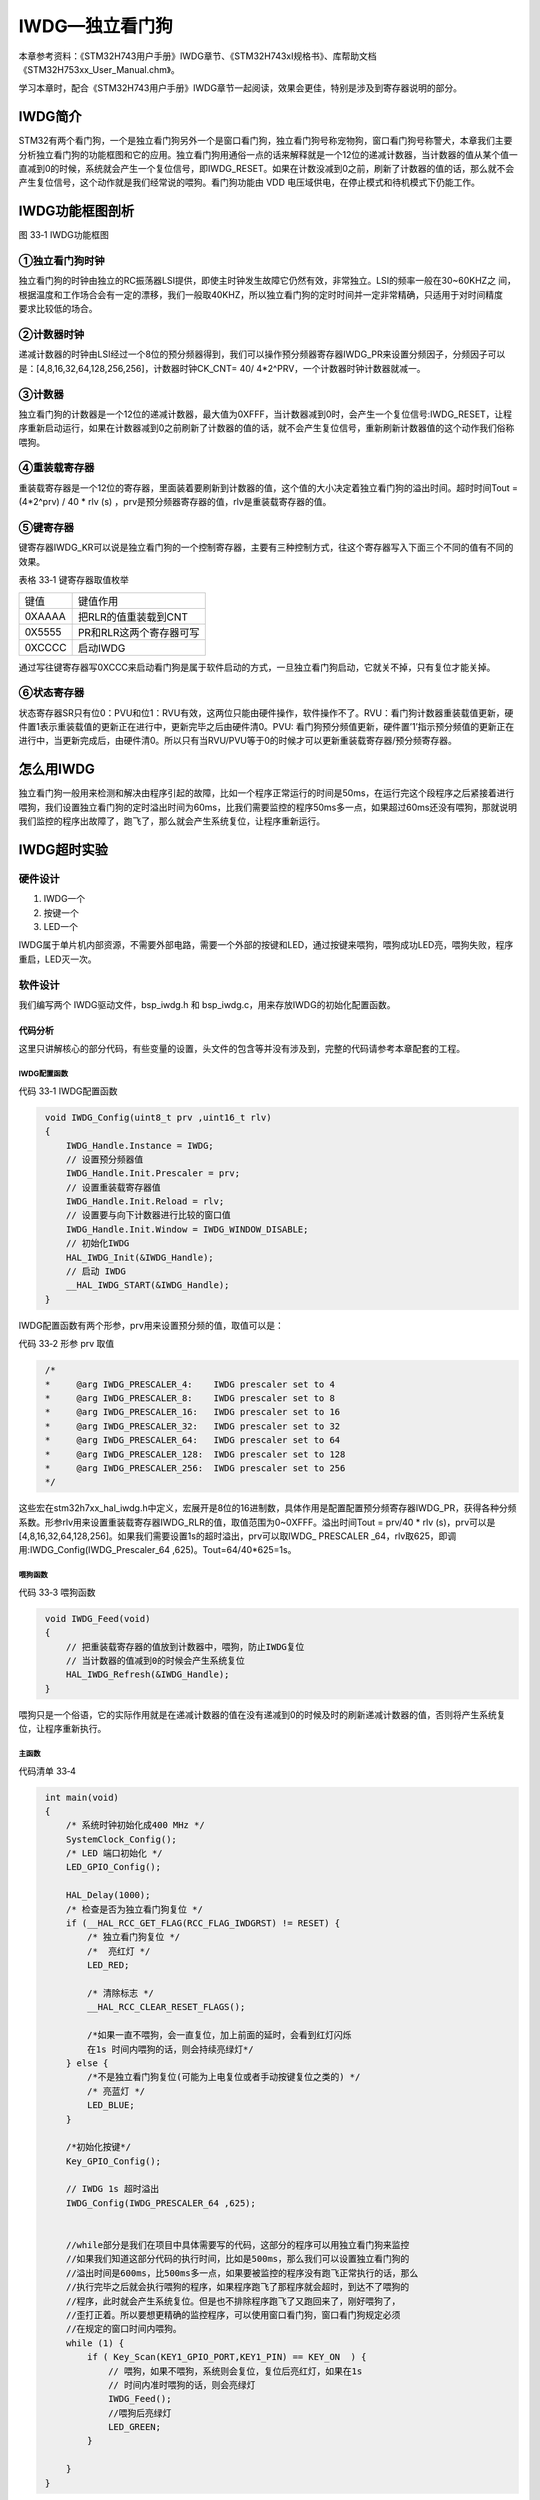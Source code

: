 IWDG—独立看门狗
---------------

本章参考资料：《STM32H743用户手册》IWDG章节、《STM32H743xI规格书》、库帮助文档《STM32H753xx_User_Manual.chm》。

学习本章时，配合《STM32H743用户手册》IWDG章节一起阅读，效果会更佳，特别是涉及到寄存器说明的部分。

IWDG简介
~~~~~~~~

STM32有两个看门狗，一个是独立看门狗另外一个是窗口看门狗，独立看门狗号称宠物狗，窗口看门狗号称警犬，本章我们主要分析独立看门狗的功能框图和它的应用。独立看门狗用通俗一点的话来解释就是一个12位的递减计数器，当计数器的值从某个值一直减到0的时候，系统就会产生一个复位信号，即IWDG_RESET。如果在计数没减到0之前，刷新了计数器的值的话，那么就不会产生复位信号，这个动作就是我们经常说的喂狗。看门狗功能由 VDD 电压域供电，在停止模式和待机模式下仍能工作。

IWDG功能框图剖析
~~~~~~~~~~~~~~~~

.. image:: media/image1.png
   :align: center
   :alt: 图 33‑1 IWDG功能框图
   :name: 图33_1

图 33‑1 IWDG功能框图

①独立看门狗时钟
'''''''''''''''

| 独立看门狗的时钟由独立的RC振荡器LSI提供，即使主时钟发生故障它仍然有效，非常独立。LSI的频率一般在30~60KHZ之
  间，根据温度和工作场合会有一定的漂移，我们一般取40KHZ，所以独立看门狗的定时时间并一定非常精确，只适用于对时间精度
| 要求比较低的场合。

②计数器时钟
'''''''''''

递减计数器的时钟由LSI经过一个8位的预分频器得到，我们可以操作预分频器寄存器IWDG_PR来设置分频因子，分频因子可以是：[4,8,16,32,64,128,256,256]，计数器时钟CK_CNT=
40/ 4*2^PRV，一个计数器时钟计数器就减一。

③计数器
'''''''

独立看门狗的计数器是一个12位的递减计数器，最大值为0XFFF，当计数器减到0时，会产生一个复位信号:IWDG_RESET，让程序重新启动运行，如果在计数器减到0之前刷新了计数器的值的话，就不会产生复位信号，重新刷新计数器值的这个动作我们俗称喂狗。

④重装载寄存器
'''''''''''''

重装载寄存器是一个12位的寄存器，里面装着要刷新到计数器的值，这个值的大小决定着独立看门狗的溢出时间。超时时间Tout
= (4*2^prv) / 40 * rlv (s)
，prv是预分频器寄存器的值，rlv是重装载寄存器的值。

⑤键寄存器
'''''''''

键寄存器IWDG_KR可以说是独立看门狗的一个控制寄存器，主要有三种控制方式，往这个寄存器写入下面三个不同的值有不同的效果。

表格 33‑1 键寄存器取值枚举

====== =======================
键值   键值作用
0XAAAA 把RLR的值重装载到CNT
0X5555 PR和RLR这两个寄存器可写
0XCCCC 启动IWDG
====== =======================

通过写往键寄存器写0XCCC来启动看门狗是属于软件启动的方式，一旦独立看门狗启动，它就关不掉，只有复位才能关掉。

⑥状态寄存器
'''''''''''

状态寄存器SR只有位0：PVU和位1：RVU有效，这两位只能由硬件操作，软件操作不了。RVU：看门狗计数器重装载值更新，硬件置1表示重装载值的更新正在进行中，更新完毕之后由硬件清0。PVU:
看门狗预分频值更新，硬件置’1’指示预分频值的更新正在进行中，当更新完成后，由硬件清0。所以只有当RVU/PVU等于0的时候才可以更新重装载寄存器/预分频寄存器。

怎么用IWDG
~~~~~~~~~~

独立看门狗一般用来检测和解决由程序引起的故障，比如一个程序正常运行的时间是50ms，在运行完这个段程序之后紧接着进行喂狗，我们设置独立看门狗的定时溢出时间为60ms，比我们需要监控的程序50ms多一点，如果超过60ms还没有喂狗，那就说明我们监控的程序出故障了，跑飞了，那么就会产生系统复位，让程序重新运行。

IWDG超时实验
~~~~~~~~~~~~

硬件设计
''''''''''''

1. IWDG一个

2. 按键一个

3. LED一个

IWDG属于单片机内部资源，不需要外部电路，需要一个外部的按键和LED，通过按键来喂狗，喂狗成功LED亮，喂狗失败，程序重启，LED灭一次。

软件设计
''''''''''''

我们编写两个 IWDG驱动文件，bsp_iwdg.h 和
bsp_iwdg.c，用来存放IWDG的初始化配置函数。

代码分析
............

这里只讲解核心的部分代码，有些变量的设置，头文件的包含等并没有涉及到，完整的代码请参考本章配套的工程。

IWDG配置函数
==============

代码 33‑1 IWDG配置函数

.. code-block:: c
   :name: 代码清单33_1

    void IWDG_Config(uint8_t prv ,uint16_t rlv)
    {
        IWDG_Handle.Instance = IWDG;
        // 设置预分频器值
        IWDG_Handle.Init.Prescaler = prv;
        // 设置重装载寄存器值
        IWDG_Handle.Init.Reload = rlv;
        // 设置要与向下计数器进行比较的窗口值
        IWDG_Handle.Init.Window = IWDG_WINDOW_DISABLE;
        // 初始化IWDG
        HAL_IWDG_Init(&IWDG_Handle);
        // 启动 IWDG
        __HAL_IWDG_START(&IWDG_Handle);
    }

IWDG配置函数有两个形参，prv用来设置预分频的值，取值可以是：

代码 33‑2 形参 prv 取值

.. code-block:: c
   :name: 代码清单33_2

    /*
    *     @arg IWDG_PRESCALER_4:    IWDG prescaler set to 4
    *     @arg IWDG_PRESCALER_8:    IWDG prescaler set to 8
    *     @arg IWDG_PRESCALER_16:   IWDG prescaler set to 16
    *     @arg IWDG_PRESCALER_32:   IWDG prescaler set to 32
    *     @arg IWDG_PRESCALER_64:   IWDG prescaler set to 64
    *     @arg IWDG_PRESCALER_128:  IWDG prescaler set to 128
    *     @arg IWDG_PRESCALER_256:  IWDG prescaler set to 256
    */

这些宏在stm32h7xx_hal_iwdg.h中定义，宏展开是8位的16进制数，具体作用是配置配置预分频寄存器IWDG_PR，获得各种分频系数。形参rlv用来设置重装载寄存器IWDG_RLR的值，取值范围为0~0XFFF。溢出时间Tout
= prv/40 * rlv
(s)，prv可以是[4,8,16,32,64,128,256]。如果我们需要设置1s的超时溢出，prv可以取IWDG\_
PRESCALER _64，rlv取625，即调用:IWDG_Config(IWDG_Prescaler_64
,625)。Tout=64/40*625=1s。

喂狗函数
==============

代码 33‑3 喂狗函数

.. code-block:: c
   :name: 代码清单33_3

    void IWDG_Feed(void)
    {
        // 把重装载寄存器的值放到计数器中，喂狗，防止IWDG复位
        // 当计数器的值减到0的时候会产生系统复位
        HAL_IWDG_Refresh(&IWDG_Handle);
    }

喂狗只是一个俗语，它的实际作用就是在递减计数器的值在没有递减到0的时候及时的刷新递减计数器的值，否则将产生系统复位，让程序重新执行。

主函数
==============

代码清单 33‑4

.. code-block:: c
   :name: 代码清单33_4

    int main(void)
    {
        /* 系统时钟初始化成400 MHz */
        SystemClock_Config();
        /* LED 端口初始化 */
        LED_GPIO_Config();

        HAL_Delay(1000);
        /* 检查是否为独立看门狗复位 */
        if (__HAL_RCC_GET_FLAG(RCC_FLAG_IWDGRST) != RESET) {
            /* 独立看门狗复位 */
            /*  亮红灯 */
            LED_RED;

            /* 清除标志 */
            __HAL_RCC_CLEAR_RESET_FLAGS();

            /*如果一直不喂狗，会一直复位，加上前面的延时，会看到红灯闪烁
            在1s 时间内喂狗的话，则会持续亮绿灯*/
        } else {
            /*不是独立看门狗复位(可能为上电复位或者手动按键复位之类的) */
            /* 亮蓝灯 */
            LED_BLUE;
        }

        /*初始化按键*/
        Key_GPIO_Config();

        // IWDG 1s 超时溢出
        IWDG_Config(IWDG_PRESCALER_64 ,625);


        //while部分是我们在项目中具体需要写的代码，这部分的程序可以用独立看门狗来监控
        //如果我们知道这部分代码的执行时间，比如是500ms，那么我们可以设置独立看门狗的
        //溢出时间是600ms，比500ms多一点，如果要被监控的程序没有跑飞正常执行的话，那么
        //执行完毕之后就会执行喂狗的程序，如果程序跑飞了那程序就会超时，到达不了喂狗的
        //程序，此时就会产生系统复位。但是也不排除程序跑飞了又跑回来了，刚好喂狗了，
        //歪打正着。所以要想更精确的监控程序，可以使用窗口看门狗，窗口看门狗规定必须
        //在规定的窗口时间内喂狗。
        while (1) {
            if ( Key_Scan(KEY1_GPIO_PORT,KEY1_PIN) == KEY_ON  ) {
                // 喂狗，如果不喂狗，系统则会复位，复位后亮红灯，如果在1s
                // 时间内准时喂狗的话，则会亮绿灯
                IWDG_Feed();
                //喂狗后亮绿灯
                LED_GREEN;
            }

        }
    }

主函数中我们初始化好系统时钟、LED和按键相关的配置，设置IWDG 1s
超时溢出之后，进入while死循环，通过按键来喂狗，如果喂狗成功，则亮绿灯，如果喂狗失败的话，系统重启，程序重新执行，当执行到__HAL_RCC_GET_FLAG函数的时候，则会检测到是IWDG复位，然后让红灯亮。如果喂狗一直失败的话，则会一直产生系统复位，加上前面延时的效果，则会看到红灯一直闪烁。

我们这里是通过按键来模拟一个喂狗程序，真正的项目中则不是这样使用。while部分是我们在项目中具体需要写的代码，这部分的程序可以用独立看门狗来监控，如果我们知道这部分代码的执行时间，比如是500ms，那么我们可以设置独立看门狗的溢出时间是510ms，比500ms多一点，如果要被监控的程序没有跑飞正常执行的话，那么执行完毕之后就会执行喂狗的程序，如果程序跑飞了那程序就会超时，到达不了喂狗的程序，此时就会产生系统复位，但是也不排除程序跑飞了又跑回来了，刚好喂狗了，歪打正着。所以要想更精确的监控程序，可以使用窗口看门狗，窗口看门狗规定必须在规定的窗口时间内喂狗，早了不行，晚了也不行。

下载验证
''''''''''''

把编译好的程序下载到开发板，在1s的时间内通过按键来不断的喂狗，如果喂狗失败，红灯闪烁。如果一直喂狗成功，则绿灯常亮。


